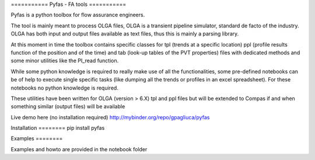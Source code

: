=========== Pyfas - FA tools ===========

Pyfas is a python toolbox for flow assurance engineers.

The tool is mainly meant to process OLGA files, OLGA is a transient pipeline
simulator, standard de facto of the industry. OLGA has both input and output
files available as text files, thus this is mainly a parsing library.

At this moment in time the toolbox contains specific classes for tpl (trends at
a specific location) ppl (profile results function of the position and of the
time) and tab (look-up tables of the PVT properties) files with dedicated
methods and some minor utilities like the PI_read function.

While some python knowledge is required to really make use of all the
functionalities, some pre-defined notebooks can be of help to execute single
specific tasks (like dumping all the trends or profiles in an excel
spreadsheet). For these notebooks no python knowledge is required.

These utilities have been written for OLGA (version > 6.X) tpl and ppl files
but will be extended to Compas if and when something similar (output files)
will be available

Live demo here (no installation required)
http://mybinder.org/repo/gpagliuca/pyfas

Installation ======== pip install pyfas

Examples ========

Examples and howto are provided in the notebook folder


